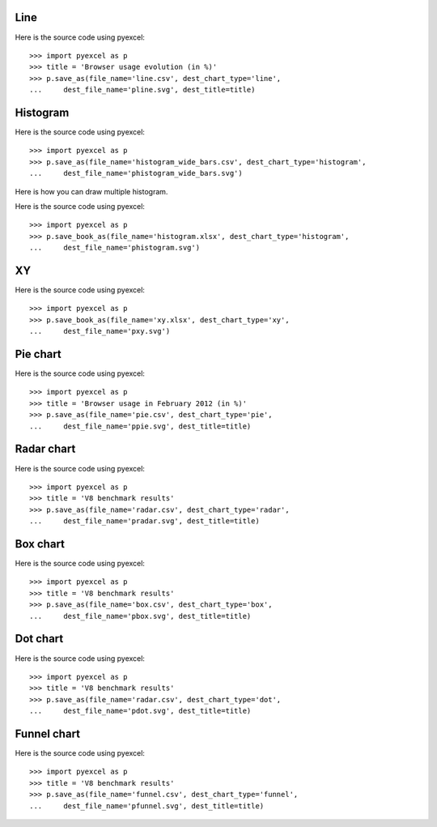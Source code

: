 Line
--------------------------------------------------------------------------------

.. image:: _static/pline.svg
   :width: 600px
   :height: 400px
		   
Here is the source code using pyexcel::

    >>> import pyexcel as p
    >>> title = 'Browser usage evolution (in %)'
    >>> p.save_as(file_name='line.csv', dest_chart_type='line',
    ...     dest_file_name='pline.svg', dest_title=title)

Histogram
--------------------------------------------------------------------------------

.. image:: _static/phistogram_wide_bars.svg
   :width: 600px
   :height: 400px
		   
Here is the source code using pyexcel::

    >>> import pyexcel as p
    >>> p.save_as(file_name='histogram_wide_bars.csv', dest_chart_type='histogram',
    ...     dest_file_name='phistogram_wide_bars.svg')


Here is how you can draw multiple histogram.

.. image:: _static/phistogram.svg
   :width: 600px
   :height: 400px
		   
Here is the source code using pyexcel::

    >>> import pyexcel as p
    >>> p.save_book_as(file_name='histogram.xlsx', dest_chart_type='histogram',
    ...     dest_file_name='phistogram.svg')

XY
--------------------------------------------------------------------------------

.. image:: _static/pxy.svg
   :width: 600px
   :height: 400px
		   
Here is the source code using pyexcel::

    >>> import pyexcel as p
    >>> p.save_book_as(file_name='xy.xlsx', dest_chart_type='xy',
    ...     dest_file_name='pxy.svg')

Pie chart
--------------------------------------------------------------------------------

.. image:: _static/ppie.svg
   :width: 600px
   :height: 400px
		   
Here is the source code using pyexcel::

    >>> import pyexcel as p
    >>> title = 'Browser usage in February 2012 (in %)'
    >>> p.save_as(file_name='pie.csv', dest_chart_type='pie',
    ...     dest_file_name='ppie.svg', dest_title=title)


Radar chart
--------------------------------------------------------------------------------

.. image:: _static/pradar.svg
   :width: 600px
   :height: 400px
		   
Here is the source code using pyexcel::

    >>> import pyexcel as p
    >>> title = 'V8 benchmark results'	
    >>> p.save_as(file_name='radar.csv', dest_chart_type='radar',
    ...     dest_file_name='pradar.svg', dest_title=title)

Box chart
--------------------------------------------------------------------------------

.. image:: _static/pbox.svg
   :width: 600px
   :height: 400px
		   
Here is the source code using pyexcel::

    >>> import pyexcel as p
    >>> title = 'V8 benchmark results'	
    >>> p.save_as(file_name='box.csv', dest_chart_type='box',
    ...     dest_file_name='pbox.svg', dest_title=title)

Dot chart
--------------------------------------------------------------------------------

.. image:: _static/pdot.svg
   :width: 600px
   :height: 400px
		   
Here is the source code using pyexcel::

    >>> import pyexcel as p
    >>> title = 'V8 benchmark results'	
    >>> p.save_as(file_name='radar.csv', dest_chart_type='dot',
    ...     dest_file_name='pdot.svg', dest_title=title)

Funnel chart
--------------------------------------------------------------------------------

.. image:: _static/pfunnel.svg
   :width: 600px
   :height: 400px
		   
Here is the source code using pyexcel::

    >>> import pyexcel as p
    >>> title = 'V8 benchmark results'	
    >>> p.save_as(file_name='funnel.csv', dest_chart_type='funnel',
    ...     dest_file_name='pfunnel.svg', dest_title=title)


